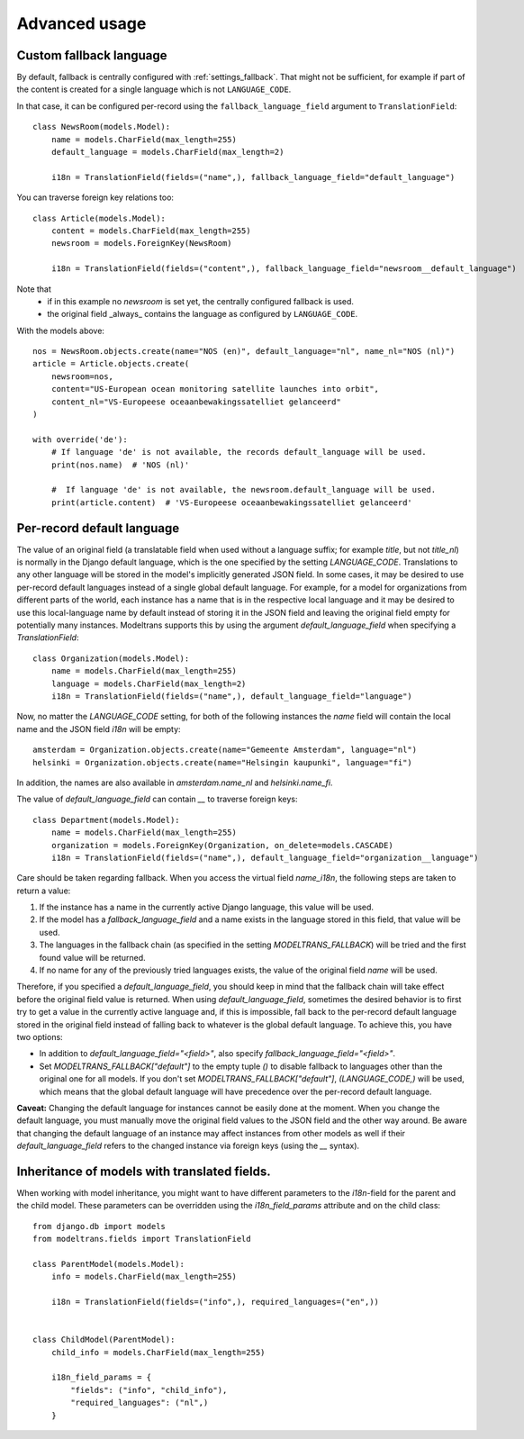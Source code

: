 Advanced usage
==============

.. _custom_fallback:

Custom fallback language
------------------------

By default, fallback is centrally configured with :ref:`settings_fallback`.
That might not be sufficient, for example if part of the content is created for a single language which is not ``LANGUAGE_CODE``.

In that case, it can be configured per-record using the ``fallback_language_field`` argument to ``TranslationField``::

    class NewsRoom(models.Model):
        name = models.CharField(max_length=255)
        default_language = models.CharField(max_length=2)

        i18n = TranslationField(fields=("name",), fallback_language_field="default_language")

You can traverse foreign key relations too::

    class Article(models.Model):
        content = models.CharField(max_length=255)
        newsroom = models.ForeignKey(NewsRoom)

        i18n = TranslationField(fields=("content",), fallback_language_field="newsroom__default_language")

Note that
 - if in this example no `newsroom` is set yet, the centrally configured fallback is used.
 - the original field _always_ contains the language as configured by ``LANGUAGE_CODE``.

With the models above::

    nos = NewsRoom.objects.create(name="NOS (en)", default_language="nl", name_nl="NOS (nl)")
    article = Article.objects.create(
        newsroom=nos,
        content="US-European ocean monitoring satellite launches into orbit",
        content_nl="VS-Europeese oceaanbewakingssatelliet gelanceerd"
    )

    with override('de'):
        # If language 'de' is not available, the records default_language will be used.
        print(nos.name)  # 'NOS (nl)'

        #  If language 'de' is not available, the newsroom.default_language will be used.
        print(article.content)  # 'VS-Europeese oceaanbewakingssatelliet gelanceerd'


Per-record default language
---------------------------

The value of an original field (a translatable field when used without a language suffix; for example `title`, but not
`title_nl`) is normally in the Django default language, which is the one specified by the setting `LANGUAGE_CODE`.
Translations to any other language will be stored in the model's implicitly generated JSON field. In some cases, it may
be desired to use per-record default languages instead of a single global default language. For example, for a model
for organizations from different parts of the world, each instance has a name that is in the respective local language
and it may be desired to use this local-language name by default instead of storing it in the JSON field and leaving the
original field empty for potentially many instances. Modeltrans supports this by using the argument
`default_language_field` when specifying a `TranslationField`::

    class Organization(models.Model):
        name = models.CharField(max_length=255)
        language = models.CharField(max_length=2)
        i18n = TranslationField(fields=("name",), default_language_field="language")

Now, no matter the `LANGUAGE_CODE` setting, for both of the following instances the `name` field will contain the local
name and the JSON field `i18n` will be empty::

    amsterdam = Organization.objects.create(name="Gemeente Amsterdam", language="nl")
    helsinki = Organization.objects.create(name="Helsingin kaupunki", language="fi")

In addition, the names are also available in `amsterdam.name_nl` and `helsinki.name_fi`.

The value of `default_language_field` can contain `__` to traverse foreign keys::

    class Department(models.Model):
        name = models.CharField(max_length=255)
        organization = models.ForeignKey(Organization, on_delete=models.CASCADE)
        i18n = TranslationField(fields=("name",), default_language_field="organization__language")

Care should be taken regarding fallback. When you access the virtual field `name_i18n`, the following steps are taken to
return a value:

1. If the instance has a name in the currently active Django language, this value will be used.
2. If the model has a `fallback_language_field` and a name exists in the language stored in this field, that value will
   be used.
3. The languages in the fallback chain (as specified in the setting `MODELTRANS_FALLBACK`) will be tried and the first
   found value will be returned.
4. If no name for any of the previously tried languages exists, the value of the original field `name` will be used.

Therefore, if you specified a `default_language_field`, you should keep in mind that the fallback chain will take effect
before the original field value is returned. When using `default_language_field`, sometimes the desired behavior is to
first try to get a value in the currently active language and, if this is impossible, fall back to the per-record
default language stored in the original field instead of falling back to whatever is the global default language. To
achieve this, you have two options:

- In addition to `default_language_field="<field>"`, also specify `fallback_language_field="<field>"`.
- Set `MODELTRANS_FALLBACK["default"]` to the empty tuple `()` to disable fallback to languages other than the original
  one for all models. If you don't set `MODELTRANS_FALLBACK["default"]`, `(LANGUAGE_CODE,)` will be used, which means
  that the global default language will have precedence over the per-record default language.

**Caveat:** Changing the default language for instances cannot be easily done at the moment. When you change the default
language, you must manually move the original field values to the JSON field and the other way around. Be aware that
changing the default language of an instance may affect instances from other models as well if their
`default_language_field` refers to the changed instance via foreign keys (using the `__` syntax).


Inheritance of models with translated fields.
---------------------------------------------

When working with model inheritance, you might want to have different parameters to the `i18n`-field for the
parent and the child model. These parameters can be overridden using the `i18n_field_params` attribute and
on the child class::

    from django.db import models
    from modeltrans.fields import TranslationField

    class ParentModel(models.Model):
        info = models.CharField(max_length=255)

        i18n = TranslationField(fields=("info",), required_languages=("en",))


    class ChildModel(ParentModel):
        child_info = models.CharField(max_length=255)

        i18n_field_params = {
            "fields": ("info", "child_info"),
            "required_languages": ("nl",)
        }
